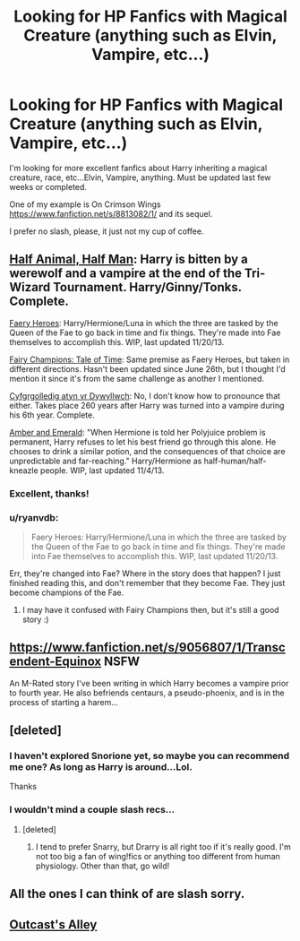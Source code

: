 #+TITLE: Looking for HP Fanfics with Magical Creature (anything such as Elvin, Vampire, etc...)

* Looking for HP Fanfics with Magical Creature (anything such as Elvin, Vampire, etc...)
:PROPERTIES:
:Author: CoffeeGuy2013
:Score: 9
:DateUnix: 1386661351.0
:DateShort: 2013-Dec-10
:END:
I'm looking for more excellent fanfics about Harry inheriting a magical creature, race, etc...Elvin, Vampire, anything. Must be updated last few weeks or completed.

One of my example is On Crimson Wings [[https://www.fanfiction.net/s/8813082/1/]] and its sequel.

I prefer no slash, please, it just not my cup of coffee.


** [[https://www.fanfiction.net/s/3865302/1/Half-Animal-Half-Man][Half Animal, Half Man]]: Harry is bitten by a werewolf and a vampire at the end of the Tri-Wizard Tournament. Harry/Ginny/Tonks. Complete.

[[https://www.fanfiction.net/s/8233288/1/Faery-Heroes][Faery Heroes]]: Harry/Hermione/Luna in which the three are tasked by the Queen of the Fae to go back in time and fix things. They're made into Fae themselves to accomplish this. WIP, last updated 11/20/13.

[[https://www.fanfiction.net/s/9173681/1/Fairy-Champions-Tale-of-Time][Fairy Champions: Tale of Time]]: Same premise as Faery Heroes, but taken in different directions. Hasn't been updated since June 26th, but I thought I'd mention it since it's from the same challenge as another I mentioned.

[[https://www.fanfiction.net/s/2226486/1/Cyfrgolledig-atyn-yr-Dywyllwch][Cyfgrgolledig atyn yr Dywyllwch]]: No, I don't know how to pronounce that either. Takes place 260 years after Harry was turned into a vampire during his 6th year. Complete.

[[https://www.fanfiction.net/s/8423230/1/Amber-and-Emerald][Amber and Emerald]]: "When Hermione is told her Polyjuice problem is permanent, Harry refuses to let his best friend go through this alone. He chooses to drink a similar potion, and the consequences of that choice are unpredictable and far-reaching." Harry/Hermione as half-human/half-kneazle people. WIP, last updated 11/4/13.
:PROPERTIES:
:Author: SymphonySamurai
:Score: 2
:DateUnix: 1386716193.0
:DateShort: 2013-Dec-11
:END:

*** Excellent, thanks!
:PROPERTIES:
:Author: CoffeeGuy2013
:Score: 1
:DateUnix: 1386718805.0
:DateShort: 2013-Dec-11
:END:


*** u/ryanvdb:
#+begin_quote
  Faery Heroes: Harry/Hermione/Luna in which the three are tasked by the Queen of the Fae to go back in time and fix things. They're made into Fae themselves to accomplish this. WIP, last updated 11/20/13.
#+end_quote

Err, they're changed into Fae? Where in the story does that happen? I just finished reading this, and don't remember that they become Fae. They just become champions of the Fae.
:PROPERTIES:
:Author: ryanvdb
:Score: 1
:DateUnix: 1386777608.0
:DateShort: 2013-Dec-11
:END:

**** I may have it confused with Fairy Champions then, but it's still a good story :)
:PROPERTIES:
:Author: SymphonySamurai
:Score: 1
:DateUnix: 1386790481.0
:DateShort: 2013-Dec-11
:END:


** [[https://www.fanfiction.net/s/9056807/1/Transcendent-Equinox]] NSFW

An M-Rated story I've been writing in which Harry becomes a vampire prior to fourth year. He also befriends centaurs, a pseudo-phoenix, and is in the process of starting a harem...
:PROPERTIES:
:Author: snickerslv100
:Score: 2
:DateUnix: 1386787680.0
:DateShort: 2013-Dec-11
:END:


** [deleted]
:PROPERTIES:
:Score: 1
:DateUnix: 1386684036.0
:DateShort: 2013-Dec-10
:END:

*** I haven't explored Snorione yet, so maybe you can recommend me one? As long as Harry is around...Lol.

Thanks
:PROPERTIES:
:Author: CoffeeGuy2013
:Score: 1
:DateUnix: 1386718848.0
:DateShort: 2013-Dec-11
:END:


*** I wouldn't mind a couple slash recs...
:PROPERTIES:
:Author: practical_cat
:Score: 1
:DateUnix: 1386726958.0
:DateShort: 2013-Dec-11
:END:

**** [deleted]
:PROPERTIES:
:Score: 2
:DateUnix: 1386764382.0
:DateShort: 2013-Dec-11
:END:

***** I tend to prefer Snarry, but Drarry is all right too if it's really good. I'm not too big a fan of wing!fics or anything too different from human physiology. Other than that, go wild!
:PROPERTIES:
:Author: practical_cat
:Score: 1
:DateUnix: 1386765589.0
:DateShort: 2013-Dec-11
:END:


** All the ones I can think of are slash sorry.
:PROPERTIES:
:Author: ishywho
:Score: 1
:DateUnix: 1386701204.0
:DateShort: 2013-Dec-10
:END:


** [[https://www.fanfiction.net/s/5621051/1/Outcast-s-Alley][Outcast's Alley]]
:PROPERTIES:
:Author: raseyasriem
:Score: 1
:DateUnix: 1388557714.0
:DateShort: 2014-Jan-01
:END:
